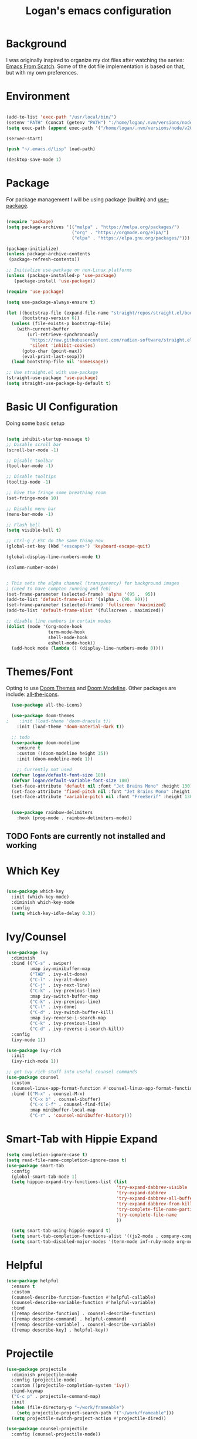 #+title: Logan's emacs configuration
#+PROPERTY: header-args :emacs-lisp :tangle ./.emacs.d/init.el :mkdirp yes

* Background

I was originally inspired to organize my dot files after watching the series: [[https://www.youtube.com/watch?v=74zOY-vgkyw&list=PLEoMzSkcN8oPH1au7H6B7bBJ4ZO7BXjSZ&index=1][Emacs From Scatch]]. Some of the dot file implementation is based on that, but with my own preferences.

* Environment
#+begin_src emacs-lisp

  (add-to-list 'exec-path "/usr/local/bin/")
  (setenv "PATH" (concat (getenv "PATH") ":/home/logan/.nvm/versions/node/v20.11.0/bin"))
  (setq exec-path (append exec-path '("/home/logan/.nvm/versions/node/v20.11.0/bin")))

  (server-start)

  (push "~/.emacs.d/lisp" load-path)

  (desktop-save-mode 1)
#+end_src
* Package

For package management I will be using package (builtin) and [[https://github.com/jwiegley/use-package][use-package]].
#+begin_src emacs-lisp

(require 'package)
(setq package-archives '(("melpa" . "https://melpa.org/packages/")
                         ("org" . "https://orgmode.org/elpa/")
                         ("elpa" . "https://elpa.gnu.org/packages/")))

(package-initialize)
(unless package-archive-contents
 (package-refresh-contents))

;; Initialize use-package on non-Linux platforms
(unless (package-installed-p 'use-package)
   (package-install 'use-package))

(require 'use-package)

(setq use-package-always-ensure t)

(let ((bootstrap-file (expand-file-name "straight/repos/straight.el/bootstrap.el" user-emacs-directory))
      (bootstrap-version 6))
  (unless (file-exists-p bootstrap-file)
    (with-current-buffer
        (url-retrieve-synchronously
         "https://raw.githubusercontent.com/radian-software/straight.el/develop/install.el"
         'silent 'inhibit-cookies)
      (goto-char (point-max))
      (eval-print-last-sexp)))
  (load bootstrap-file nil 'nomessage))

;; Use straight.el with use-package
(straight-use-package 'use-package)
(setq straight-use-package-by-default t)

#+end_src




* Basic UI Configuration
Doing some basic setup

#+begin_src emacs-lisp

  (setq inhibit-startup-message t)
  ;; Disable scroll bar
  (scroll-bar-mode -1)

  ;; Disable toolbar
  (tool-bar-mode -1)

  ;; Disable tooltips
  (tooltip-mode -1)

  ;; Give the fringe some breathing room
  (set-fringe-mode 10)

  ;; Disable menu bar
  (menu-bar-mode -1)

  ;; Flash bell
  (setq visible-bell t)

  ;; Ctrl-g / ESC do the same thing now
  (global-set-key (kbd "<escape>") 'keyboard-escape-quit)

  (global-display-line-numbers-mode t)

  (column-number-mode)


  ; This sets the alpha channel (transparency) for background images
  ; (need to have compton running and feh)  
  (set-frame-parameter (selected-frame) 'alpha '(95 .  95))
  (add-to-list 'default-frame-alist '(alpha . (90. 90)))
  (set-frame-parameter (selected-frame) 'fullscreen 'maximized)
  (add-to-list 'default-frame-alist '(fullscreen . maximized))

  ;; disable line numbers in certain modes
  (dolist (mode '(org-mode-hook
                  term-mode-hook
                  shell-mode-hook
                  eshell-mode-hook))
    (add-hook mode (lambda () (display-line-numbers-mode 0))))
#+end_src

* Themes/Font

Opting to use [[https://github.com/doomemacs/themes][Doom Themes]] and [[https://github.com/seagle0128/doom-modeline][Doom Modeline]]. Other packages are include: [[https://github.com/domtronn/all-the-icons.el][all-the-icons]].


#+begin_src emacs-lisp
  (use-package all-the-icons)

  (use-package doom-themes
;    :init (load-theme 'doom-dracula t))
    :init (load-theme 'doom-material-dark t))

  ;; todo
  (use-package doom-modeline
    :ensure t
    :custom ((doom-modeline height 35))
    :init (doom-modeline-mode 1))

    ;; Currently not used
  (defvar logan/default-font-size 180)
  (defvar logan/default-variable-font-size 180)
  (set-face-attribute 'default nil :font "Jet Brains Mono" :height 130)
  (set-face-attribute 'fixed-pitch nil :font "Jet Brains Mono" :height 130)
  (set-face-attribute 'variable-pitch nil :font "FreeSerif" :height 130 :weight 'regular)


  (use-package rainbow-delimiters
    :hook (prog-mode . rainbow-delimiters-mode))

#+end_src

** TODO Fonts are currently not installed and working

* Which Key


#+begin_src emacs-lisp

  (use-package which-key
    :init (which-key-mode)
    :diminish which-key-mode
    :config
    (setq which-key-idle-delay 0.3))

#+end_src

* Ivy/Counsel
#+begin_src emacs-lisp
  (use-package ivy
    :diminish
    :bind (("C-s" . swiper)
           :map ivy-minibuffer-map
           ("TAB" . ivy-alt-done)
           ("C-l" . ivy-alt-done)
           ("C-j" . ivy-next-line)
           ("C-k" . ivy-previous-line)
           :map ivy-switch-buffer-map
           ("C-k" . ivy-previous-line)
           ("C-l" . ivy-done)
           ("C-d" . ivy-switch-buffer-kill)
           :map ivy-reverse-i-search-map
           ("C-k" . ivy-previous-line)
           ("C-d" . ivy-reverse-i-search-kill))
    :config
    (ivy-mode 1))

  (use-package ivy-rich
    :init
    (ivy-rich-mode 1))

  ;; get ivy rich stuff into useful counsel commands
  (use-package counsel
    :custom
    (counsel-linux-app-format-function #'counsel-linux-app-format-function-name-only)
    :bind (("M-x" . counsel-M-x)
           ("C-x b" . counsel-ibuffer)
           ("C-x C-f" . counsel-find-file)
           :map minibuffer-local-map
           ("C-r" . 'counsel-minibuffer-history)))

#+end_src

* Smart-Tab with Hippie Expand



#+begin_src emacs-lisp
  (setq completion-ignore-case t)
  (setq read-file-name-completion-ignore-case t)
  (use-package smart-tab
    :config
    (global-smart-tab-mode 1)
    (setq hippie-expand-try-functions-list (list
                                            'try-expand-dabbrev-visible
                                            'try-expand-dabbrev
                                            'try-expand-dabbrev-all-buffers
                                            'try-expand-dabbrev-from-kill
                                            'try-complete-file-name-partially
                                            'try-complete-file-name
                                            ))

    (setq smart-tab-using-hippie-expand t)
    (setq smart-tab-completion-functions-alist '((js2-mode . company-complete)))
    (setq smart-tab-disabled-major-modes '(term-mode inf-ruby-mode org-mode eshell-mode)))

#+end_src

* Helpful

#+begin_src emacs-lisp
  (use-package helpful
    :ensure t
    :custom
    (counsel-describe-function-function #'helpful-callable)
    (counsel-describe-variable-function #'helpful-variable)
    :bind
    ([remap describe-function] . counsel-describe-function)
    ([remap describe-command] . helpful-command)
    ([remap describe-variable] . counsel-describe-variable)
    ([remap describe-key] . helpful-key))
#+end_src

* Projectile
#+begin_src emacs-lisp
  (use-package projectile
    :diminish projectile-mode
    :config (projectile-mode)
    :custom ((projectile-completion-system 'ivy))
    :bind-keymap
    ("C-c p" . projectile-command-map)
    :init
    (when (file-directory-p "~/work/frameable")
      (setq projectile-project-search-path '("~/work/frameable")))
    (setq projectile-switch-project-action #'projectile-dired))

  (use-package counsel-projectile
    :config (counsel-projectile-mode))
#+end_src

* Development
** Utility helpers

#+name: holidayTable
| Date             |
|------------------|
| <2022-10-10 Mon> |
| <2022-11-11 Fri> |



#+begin_src emacs-lisp :exports code :var work-holidays=holidayTable
  (setq logan/work-holidays
        (mapcar (lambda (d)
                  (let ((pt (parse-time-string (car d))))
                    (format "%s%s%s" (nth 3 pt) (nth 4 pt) (nth 5 pt))))
                work-holidays))
#+end_src

#+begin_src emacs-lisp
    (defvar logan-cracklib-dict nil)
    (defun logan/read-cracklib-dict ()
      "Reads the cracklib small db"
      (when (null logan-cracklib-dict)
        (with-temp-buffer
          (insert-file-contents "/usr/share/dict/cracklib-small")
          (setq logan-cracklib-dict (split-string (buffer-string) "\n" t)))))

    (defun logan/random-string ()
      (interactive)
      (logan/read-cracklib-dict)
      (insert (nth (random (length logan-cracklib-dict)) logan-cracklib-dict )))

    (defun logan/open-emacs-org-file()
      (interactive)
      (find-file "~/work/personal/.dotfiles/Emacs.org"))


    (defun logan/open-bash-org-file()
      (interactive)
      (find-file "~/work/personal/.dotfiles/Bash.org"))

    (defun logan/create-or-open-todays-standup()
      (interactive)
      (find-file (format "~/work/frameable/standup/%s.org" (format-time-string "%m%d%y")))
      (goto-line 1)
      (let ((firstLine (thing-at-point 'line t)))
        (when (not (bound-and-true-p firstLine)); (not (string-match "\* yesterday" firstLine))
          (insert "* yesterday\n\n* today\n")
          (goto-line 2)
          (insert "** ")))
      (split-window-below)
      (let ((yesterday (logan/get-prior-standup-date(current-time))))
        (find-file (format "~/work/frameable/standup/%s.org" yesterday))))


    (defun logan/check-company-holiday(current-day)
      (interactive)
      (print (format-time-string "%m%d%y" current-day))
      (member (format-time-string "%m%d%Y" current-day) logan/work-holidays))

    (logan/check-company-holiday (date-to-time "2022-10-10T12:33:05Z"))

    (defun logan/get-prior-standup-date(current-day)
      (interactive)
      (let ((yesterday (time-subtract current-day (* 24 3600))))
        (cond ((string-equal (format-time-string "%u" yesterday) "7")
               (format-time-string "%m%d%y" (time-subtract current-day (* 3 (* 24 3600)))))
              ((logan/check-company-holiday yesterday)
               (logan/get-prior-standup-date yesterday))
              (t
               (format-time-string "%m%d%y" (time-subtract current-day (* 24 3600)))))))


    (ert-deftest logan/check-company-holiday ()
      (should
       (equal t (listp(logan/check-company-holiday (date-to-time "2022-10-10T12:33:05Z"))))))

    (ert-deftest get-standup-test ()
      (should
       (equal "093022" (logan/get-prior-standup-date (date-to-time "2022-10-03T12:33:05Z"))))
      (should
       (equal "100322" (logan/get-prior-standup-date (date-to-time "2022-10-04T12:33:05Z"))))
      (should
       (equal "100722" (logan/get-prior-standup-date (date-to-time "2022-10-11T12:33:05Z"))))
      (should
       (equal "101022" (logan/get-prior-standup-date (date-to-time "2022-11-11T12:33:05Z")))))


    (defun set-mark-and-goto-line (line)
      "Set mark and prompt for a line to go to."
      (interactive "NLine: ")
      (push-mark nil t nil)
      (goto-line line))



#+end_src

** Racket mode
#+begin_src emacs-lisp
  (use-package racket-mode
    :hook (racket-mode . racket-xp-mode)
    :ensure t)
#+end_src

** ML
#+begin_src emacs-lisp
(use-package sml-mode)
#+end_src

** lsp mode
#+begin_src emacs-lisp
        ; https://emacs-lsp.github.io/lsp-mode/page/performance/
  (setq read-process-output-max (* 1024 1024)) ;; 1mb
  (setq gc-cons-threshold 100000000)

  (defun logan/lsp-mode-setup ()
    (setq lsp-headerline-breadcrumb-segments '(path-up-to-project file symbols))
    (lsp-headerline-breadcrumb-mode))

  (use-package lsp-mode
    :commands (lsp lsp-deferred)
    :hook (
           (lsp-mode . logan/lsp-mode-setup)
           (vue-mode . lsp-deferred)
           (js2-mode . lsp))
    :init
    (setq lsp-keymap-prefix "C-c l")  ;; Or 'C-l', 's-l'
    :config
    (lsp-enable-which-key-integration t)
    :commands lsp)
#+end_src

** lsp ui

#+begin_src emacs-lisp
  (use-package lsp-ui
     :hook (lsp-mode . lsp-ui-mode)
     :custom
     (lsp-ui-doc-position 'bottom))

  (use-package lsp-treemacs
    :after lsp)
  (use-package lsp-ivy)

  (straight-use-package
   '(lsp-volar :type git :host github :repo "jadestrong/lsp-volar"))

  (use-package lsp-volar
     :ensure t
     :straight t
     :after lsp-mode)


  (use-package typescript-mode
    :mode "\\.ts\\'"
    :hook (typescript-mode . lsp-deferred)
    :config
    (setq typescript-indent-level 2))

  (use-package company
    :after lsp-mode
    :hook (lsp-mode . company-mode)
    :bind (:map company-active-map
                ("<tab>" . company-complete-selection))
    (:map lsp-mode-map
          ("<tab>" . company-indent-or-complete-common))
    :custom
    (company-minimum-prefix-length 1)
    (company-idle-delay 0.0))

  (use-package company-box
    :hook (company-mode . company-box-mode))
#+end_src

** js modes

#+begin_src emacs-lisp
(use-package vue-mode)

#+end_src

#+begin_src emacs-lisp
    (use-package js2-mode
      :ensure t
      :config
      (setq js2-bounce-indent-flag nil
            js2-cleanup-whitespace t
            js2-indent-on-enter-key t)

      (defun run-node-on-current-file ()
        "Run the current buffer's file with Node.js."
        (interactive)
        (when (buffer-file-name)
          (save-buffer)  ;; Save the file
          (compile (concat "node " (buffer-file-name)))))

      (define-key js2-mode-map (kbd "<f5>") 'run-node-on-current-file)

      :init
      (setq js2-mirror-mode nil)
      ;;      (setq js2-mode-indent-ignore-first-tab nil)
      (setq js2-strict-inconsistent-return-warning nil)
      (setq js2-strict-missing-semi-warning nil)
      (setq js2-basic-offset 2)
      (setq js-switch-indent-offset 2)

      ;;js settings (for json)
      (setq js-indent-level 2)

      (setq-default indent-tabs-mode nil)


      (setq js-basic-indent 2)
      (setq-default js2-basic-indent 2
                    js2-basic-offset 2
                    js2-auto-indent-p t
                    js2-cleanup-whitespace t
                    js2-enter-indents-newline t
                    js2-indent-on-enter-key t
                    js2-global-externs (list "window" "module" "require" "buster" "sinon" "assert" "refute" "setTimeout" "clearTimeout" "setInterval" "clearInterval" "location" "__dirname" "console" "JSON" "jQuery" "$"))

      (add-hook 'js2-mode-hook
                (lambda ()
                  (push '("function" . ?ƒ) prettify-symbols-alist)))

      (add-to-list 'auto-mode-alist '("\\.js$" . js2-mode)))


    (use-package web-mode
      :ensure t
      :init
      (setq web-mode-engines-alist
            '(("ctemplate"    . "\\.html\\'")
              ("ctemplate"    . "\\.vue\\'")
              ("ctemplate"    . "\\.html.erb\\'")))
      (setq web-mode-markup-indent-offset 2)
      (setq web-mode-code-indent-offset 2)
      (setq web-mode-css-indent-offset 2)
      (setq web-mode-enable-auto-indentation nil)
      (setq web-mode-script-padding 0)
      (setq web-mode-comment-style 2)
      (setq web-mode-style-padding 2))

    (add-to-list 'auto-mode-alist '("\\.html\\'" . web-mode))
    (add-to-list 'auto-mode-alist '("\\.html.erb\\'" . web-mode))
    (add-to-list 'auto-mode-alist '("\\.hbs\\'" . web-mode))
    (add-to-list 'auto-mode-alist '("\\.vue\\'" . web-mode))

#+end_src

* Keybindings

** key map

Sets up /s-s/  as a leader key. Right now the following are supported.

- tt: theme picker (doom)
- ts: text scaling
- rs: random string
- ue: open Emacs org configuratoin
- ub: open Bash org configuration

 #+begin_src emacs-lisp
   (define-prefix-command 'logan-map)

   (global-set-key (kbd "M-g") 'set-mark-and-goto-line)
   (global-set-key (kbd "s-s") 'logan-map)

   (define-key logan-map (kbd "t t") 'counsel-load-theme)
   (define-key logan-map (kbd "t s") 'hydra-text-scale/body)

   (define-key logan-map (kbd "r s") 'logan/random-string)

   (define-key logan-map (kbd "u e") 'logan/open-emacs-org-file)
   (define-key logan-map (kbd "u b") 'logan/open-bash-org-file)
   (define-key logan-map (kbd "u s") 'logan/create-or-open-todays-standup)


   (use-package hydra)

   ;; a way to zoom in and out
   (defhydra hydra-text-scale (:timeout 4)
     "scale text"
     ("j" text-scale-increase "in")
     ("k" text-scale-decrease "out")
     ("d" (text-scale-adjust 0) "default")
     ("f" nil "finished" :exit t))

  #+end_src

** Evil Mode

I originally tried evil mode but it turned out to put too much load on my aging brain. Commenting it out and leaving it here as a monument to good intentions. 
#+begin_src emacs-lisp

  ;; (use-package evil
  ;;   :init
  ;;   (setq evil-want-integration t)
  ;;   (setq evil-want-keybinding nil)
  ;;   (setq evil-want-C-u-scroll t)
  ;;   (setq evil-want-C-i-jump nil)
  ;;   :config
  ;;   (evil-mode 1)
  ;;   (define-key evil-insert-state-map (kbd "C-g") 'evil-normal-state)
  ;;   (define-key evil-insert-state-map (kbd "C-h") 'evil-delete-backward-char-and-join)

  ;;   ;; Use visual line motions even outside of visual-line-mode buffers
  ;;   (evil-global-set-key 'motion "j" 'evil-next-visual-line)
  ;;   (evil-global-set-key 'motion "k" 'evil-previous-visual-line)

  ;;   (evil-set-initial-state 'messages-buffer-mode 'normal)
  ;;   (evil-set-initial-state 'dashboard-mode 'normal))

  ;; (general-define-key
  ;;  "C-M-j" 'counsel-switch-buffer)
  ;; ;;
  ;; (use-package evil-collection
  ;;   :after evil
  ;;   :config
  ;;   (evil-collection-init))
#+end_src

* Git (Magit/Forge)

#+begin_src emacs-lisp
  (use-package magit
    :custom
    (magit-display-buffer-function #'magit-display-buffer-same-window-except-diff-v1))

  ;; read up on more
  (use-package forge)

#+end_src


* Org Mode
#+begin_src emacs-lisp
(defun logan/org-mode-setup ()
  (org-indent-mode)
  (variable-pitch-mode 1) ;; This can affect tables/sql etc
  (visual-line-mode 1)
  (dolist (face '((org-level-1 . 1.2)
                  (org-level-2 . 1.1)
                  (org-level-3 . 1.05)
                  (org-level-4 . 1.0)
                  (org-level-5 . 1.1)
                  (org-level-6 . 1.1)
                  (org-level-7 . 1.1)
                  (org-level-8 . 1.1)))
    ;; (set-face-attribute (car face) nil :font "Cantarell" :weight 'regular :height (cdr face)))
    (set-face-attribute (car face) nil :weight 'regular :height (cdr face)))
  (dolist (face '(org-table org-code org-block org-date))
    (set-face-attribute face nil :inherit 'fixed-pitch))
  (setq evil-auto-ident nil))

;; org notifier look into
(use-package org
  :hook (org-mode . logan/org-mode-setup)
  :config
  (setq org-ellipsis " ▾"
        org-hide-emphasis-markers t)
  (setq org-agenda-start-with-mode t)
  (setq org-log-done 'time)
  (setq org-log-into-drawer t)
;;  (setq org-agenda-files
;;	'("~/work/personal/emacs/org-files/Tasks.org"
;;	  "~/work/personal/emacs/org-files/Birthdays.org"))
  (logan/org-mode-setup))

(use-package org-bullets
  :after org
  :hook (org-mode . org-bullets-mode)
  :custom
  (org-bullets-bullet-list '("◉" "○" "●" "○" "●" "○" "●")))

;; this will disable line numbers
(defun logan/org-mode-visual-fill ()
  (setq visual-fill-column-width 100
        visual-fill-column-center-text t)
  (visual-fill-column-mode 1))

(use-package visual-fill-column
  :hook (org-mode . logan/org-mode-visual-fill))

#+end_src


* Terminal stuff

#+begin_src emacs_lisp

  (use-package vterm
    :ensure t)

#+end_src

* Tempo

#+begin_src emacs-lisp

  (require 'org-tempo)

  (add-to-list 'org-structure-template-alist '("sh" . "src shell"))
  (add-to-list 'org-structure-template-alist '("el" . "src emacs-lisp"))
  (add-to-list 'org-structure-template-alist '("py" . "src python"))
  (add-to-list 'org-structure-template-alist '("sh" . "src bash"))

#+end_src


#+begin_src emacs-lisp

  (defun logan/org-babel-tangle-config ()
    (let ((pathl (split-string (buffer-file-name) "/")))
      (let* ((filename (last pathl))
             (orgPath (string-join (reverse (cdr (reverse pathl))) "/")))
        (when (and (string-equal orgPath
                                 (expand-file-name "~/work/personal/.dotfiles"))
                   (string-equal (car(reverse(split-string (string-join filename) "\\."))) "org"))

          (let ((org-confirm-babel-evaluate nil))
            (org-babel-tangle))))))

  (add-hook 'org-mode-hook (lambda () (add-hook 'after-save-hook #'logan/org-babel-tangle-config)))
#+end_src

* Chat-gpt
#+begin_src emacs-lisp
(use-package openai
  :straight (openai :type git :host github :repo "emacs-openai/openai"))

(use-package chatgpt
  :straight (chatgpt :type git :host github :repo "emacs-openai/chatgpt")
  :config
  ;; Set your API key for OpenAI (make sure it's stored securely!)
  (setq chatgpt-api-key (get-env "OPENAI_API_KEY"))
  ;; You can also set other options if needed

#+end_src


* Babel
#+begin_src emacs-lisp

  (org-babel-do-load-languages
   'org-babel-load-languages
   '((emacs-lisp . t)
     (perl . t )
     (gnuplot .t )
     (shell .t )
     (python . t )))

  (setq org-confirm-babel-evaluate nil)
#+end_src

